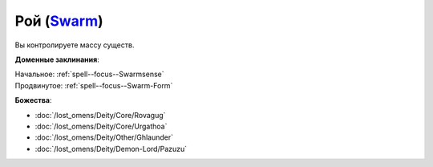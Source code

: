.. title:: Домен роя (Swarm Domain)

.. rst-class:: domain
.. _Domain--Swarm:

Рой (`Swarm <https://2e.aonprd.com/Domains.aspx?ID=53>`_)
=============================================================================================================

Вы контролируете массу существ.

**Доменные заклинания**:

| Начальное: :ref:`spell--focus--Swarmsense`
| Продвинутое: :ref:`spell--focus--Swarm-Form`


**Божества**:

* :doc:`/lost_omens/Deity/Core/Rovagug`
* :doc:`/lost_omens/Deity/Core/Urgathoa`
* :doc:`/lost_omens/Deity/Other/Ghlaunder`
* :doc:`/lost_omens/Deity/Demon-Lord/Pazuzu`
